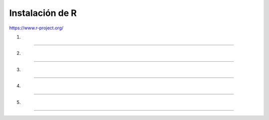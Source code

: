 Instalación de R
================

https://www.r-project.org/

1.

-----------------------------------------------

.. image:: inst01.png

2. 

-----------------------------------------------

.. image:: inst02.png


3.

-----------------------------------------------

.. image:: inst03.png

4.

-----------------------------------------------

.. image:: inst04.png


5.

-----------------------------------------------

.. image:: inst05.png







